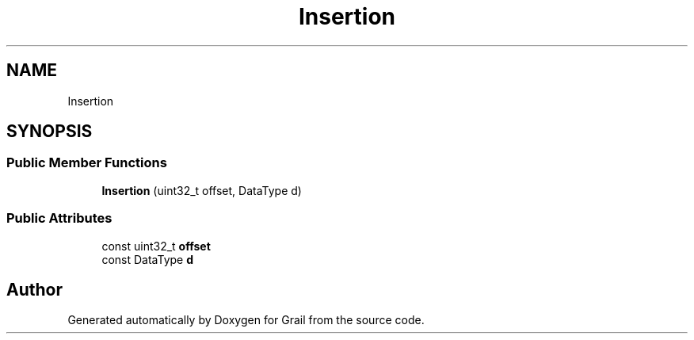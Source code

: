 .TH "Insertion" 3 "Thu Jul 1 2021" "Version 1.0" "Grail" \" -*- nroff -*-
.ad l
.nh
.SH NAME
Insertion
.SH SYNOPSIS
.br
.PP
.SS "Public Member Functions"

.in +1c
.ti -1c
.RI "\fBInsertion\fP (uint32_t offset, DataType d)"
.br
.in -1c
.SS "Public Attributes"

.in +1c
.ti -1c
.RI "const uint32_t \fBoffset\fP"
.br
.ti -1c
.RI "const DataType \fBd\fP"
.br
.in -1c

.SH "Author"
.PP 
Generated automatically by Doxygen for Grail from the source code\&.
